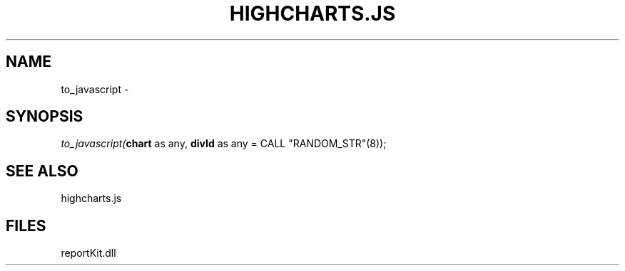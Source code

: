 .\" man page create by R# package system.
.TH HIGHCHARTS.JS 1 2000-01-01 "to_javascript" "to_javascript"
.SH NAME
to_javascript \- 
.SH SYNOPSIS
\fIto_javascript(\fBchart\fR as any, 
\fBdivId\fR as any = CALL "RANDOM_STR"(8));\fR
.SH SEE ALSO
highcharts.js
.SH FILES
.PP
reportKit.dll
.PP
